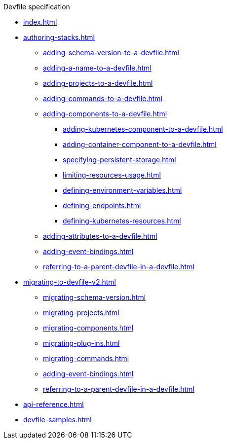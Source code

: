 .Devfile specification

* xref:index.adoc[]

* xref:authoring-stacks.adoc[]
** xref:adding-schema-version-to-a-devfile.adoc[]
** xref:adding-a-name-to-a-devfile.adoc[]
** xref:adding-projects-to-a-devfile.adoc[]
** xref:adding-commands-to-a-devfile.adoc[]
** xref:adding-components-to-a-devfile.adoc[]
*** xref:adding-kubernetes-component-to-a-devfile.adoc[]
*** xref:adding-container-component-to-a-devfile.adoc[]
*** xref:specifying-persistent-storage.adoc[]
*** xref:limiting-resources-usage.adoc[]
*** xref:defining-environment-variables.adoc[]
*** xref:defining-endpoints.adoc[]
*** xref:defining-kubernetes-resources.adoc[]

** xref:adding-attributes-to-a-devfile.adoc[]
** xref:adding-event-bindings.adoc[]
** xref:referring-to-a-parent-devfile-in-a-devfile.adoc[]

* xref:migrating-to-devfile-v2.adoc[]
** xref:migrating-schema-version.adoc[]
** xref:migrating-projects.adoc[]
** xref:migrating-components.adoc[]
** xref:migrating-plug-ins.adoc[]
** xref:migrating-commands.adoc[]
** xref:adding-event-bindings.adoc[]
** xref:referring-to-a-parent-devfile-in-a-devfile.adoc[]

* xref:api-reference.adoc[]
* xref:devfile-samples.adoc[]
